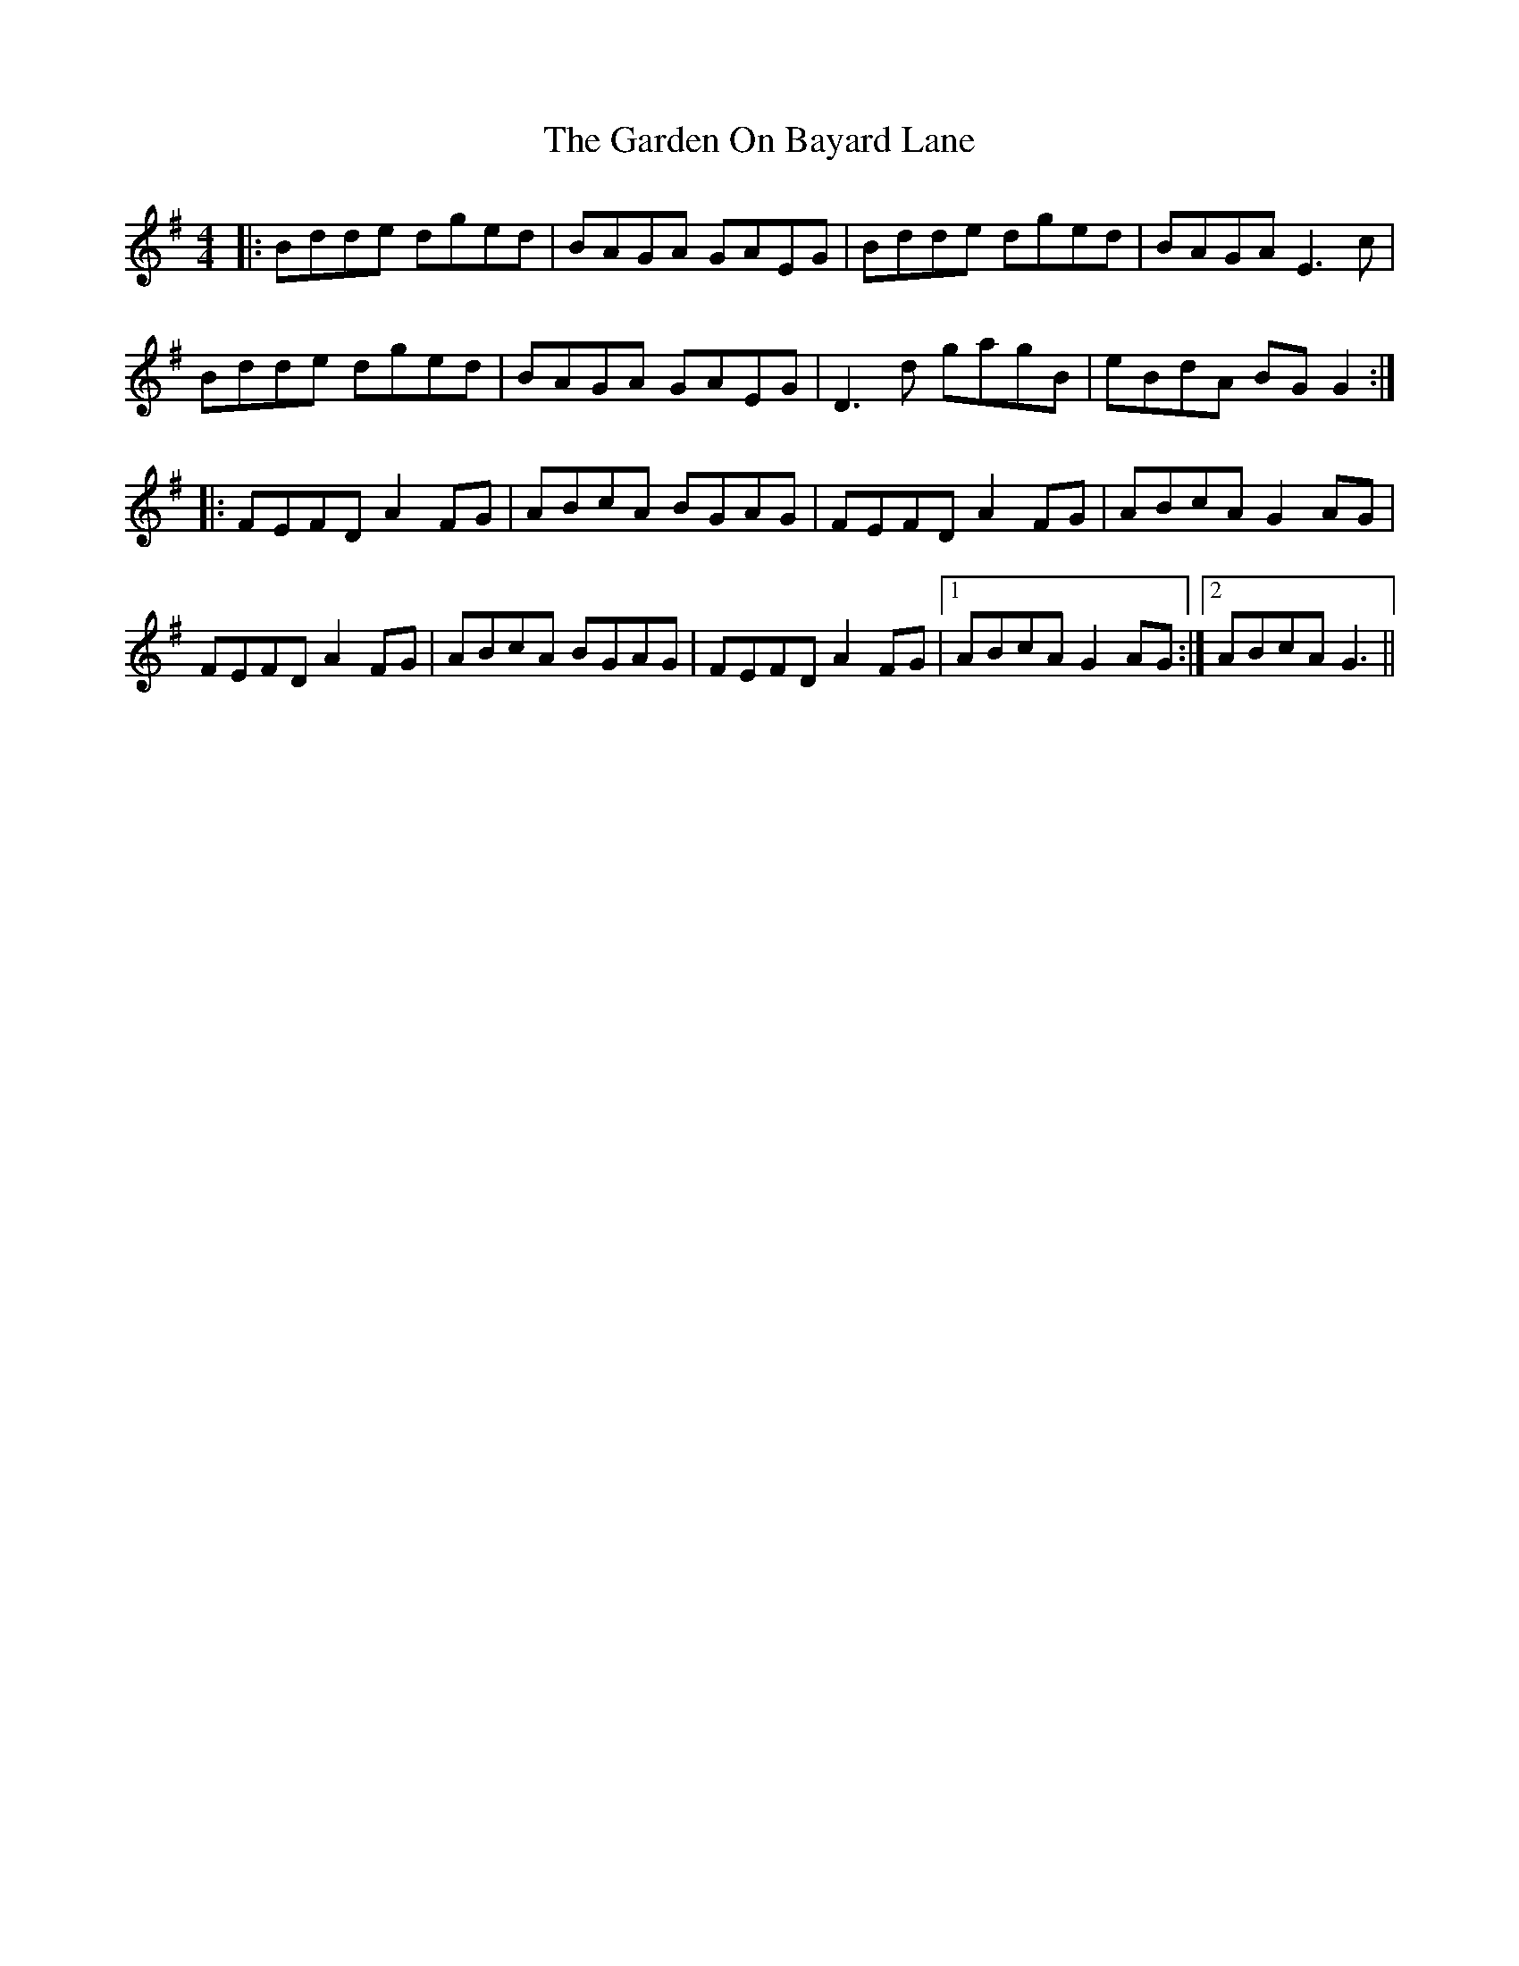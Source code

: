 X: 14824
T: Garden On Bayard Lane, The
R: reel
M: 4/4
K: Gmajor
|:Bdde dged|BAGA GAEG|Bdde dged|BAGA E3c|
Bdde dged|BAGA GAEG|D3d gagB|eBdA BGG2:|
|:FEFD A2FG|ABcA BGAG|FEFD A2FG|ABcA G2AG|
FEFD A2FG|ABcA BGAG|FEFD A2FG|1 ABcA G2AG:|2 ABcA G3||

